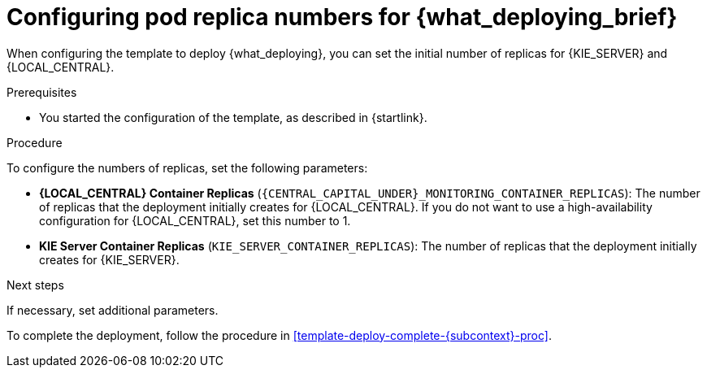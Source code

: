 [id='template-deploy-replicas-{subcontext}-proc']
= Configuring pod replica numbers for {what_deploying_brief}

:replicas_smartrouter!:
ifeval::["{subcontext}"=="{context}-fixed"]
:replicas_smartrouter:
endif::[]


When configuring the template to deploy {what_deploying}, you can set the initial number of replicas for
ifndef::replicas_smartrouter[]
{KIE_SERVER} and {LOCAL_CENTRAL}.
endif::replicas_smartrouter[]
ifdef::replicas_smartrouter[]
{KIE_SERVER}, {LOCAL_CENTRAL}, and Smart Router.
endif::replicas_smartrouter[]

.Prerequisites

* You started the configuration of the template, as described in {startlink}.

.Procedure

To configure the numbers of replicas, set the following parameters:

* *{LOCAL_CENTRAL} Container Replicas* (`{CENTRAL_CAPITAL_UNDER}_MONITORING_CONTAINER_REPLICAS`): The number of replicas that the deployment initially creates for {LOCAL_CENTRAL}. If you do not want to use a high-availability configuration for {LOCAL_CENTRAL}, set this number to 1.
* *KIE Server Container Replicas* (`KIE_SERVER_CONTAINER_REPLICAS`): The number of replicas that the deployment initially creates for {KIE_SERVER}.
ifdef::replicas_smartrouter[]
* *Smart Router Container Replicas* (`SMART_ROUTER_CONTAINER_REPLICAS`): The number of replicas that the deployment initially creates for Smart Router.
endif::replicas_smartrouter[]

.Next steps

If necessary, set additional parameters.

To complete the deployment, follow the procedure in <<template-deploy-complete-{subcontext}-proc>>.
